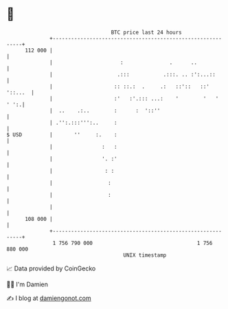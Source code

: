 * 👋

#+begin_example
                                     BTC price last 24 hours                    
                 +------------------------------------------------------------+ 
         112 000 |                                                            | 
                 |                      :               .      ..             | 
                 |                     .:::           .:::. .. :':...::       | 
                 |                    :: ::.:  .     .:   ::'::   ::' '::...  | 
                 |                    :'   :'.::: ...:    '        '   ' ' ':.| 
                 |  ..    .:..        :      :  '::''                         | 
                 | .'':.:::''':..     :                                       | 
   $ USD         |       ''     :.    :                                       | 
                 |                :   :                                       | 
                 |                '. :'                                       | 
                 |                 : :                                        | 
                 |                  :                                         | 
                 |                  :                                         | 
                 |                                                            | 
         108 000 |                                                            | 
                 +------------------------------------------------------------+ 
                  1 756 790 000                                  1 756 880 000  
                                         UNIX timestamp                         
#+end_example
📈 Data provided by CoinGecko

🧑‍💻 I'm Damien

✍️ I blog at [[https://www.damiengonot.com][damiengonot.com]]
